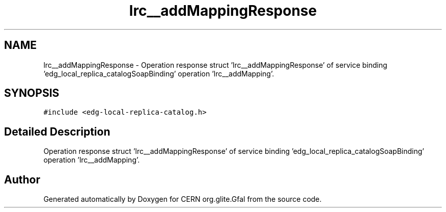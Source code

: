 .TH "lrc__addMappingResponse" 3 "12 Apr 2011" "Version 1.90" "CERN org.glite.Gfal" \" -*- nroff -*-
.ad l
.nh
.SH NAME
lrc__addMappingResponse \- Operation response struct 'lrc__addMappingResponse' of service binding 'edg_local_replica_catalogSoapBinding' operation 'lrc__addMapping'.  

.PP
.SH SYNOPSIS
.br
.PP
\fC#include <edg-local-replica-catalog.h>\fP
.PP
.SH "Detailed Description"
.PP 
Operation response struct 'lrc__addMappingResponse' of service binding 'edg_local_replica_catalogSoapBinding' operation 'lrc__addMapping'. 
.PP


.SH "Author"
.PP 
Generated automatically by Doxygen for CERN org.glite.Gfal from the source code.
